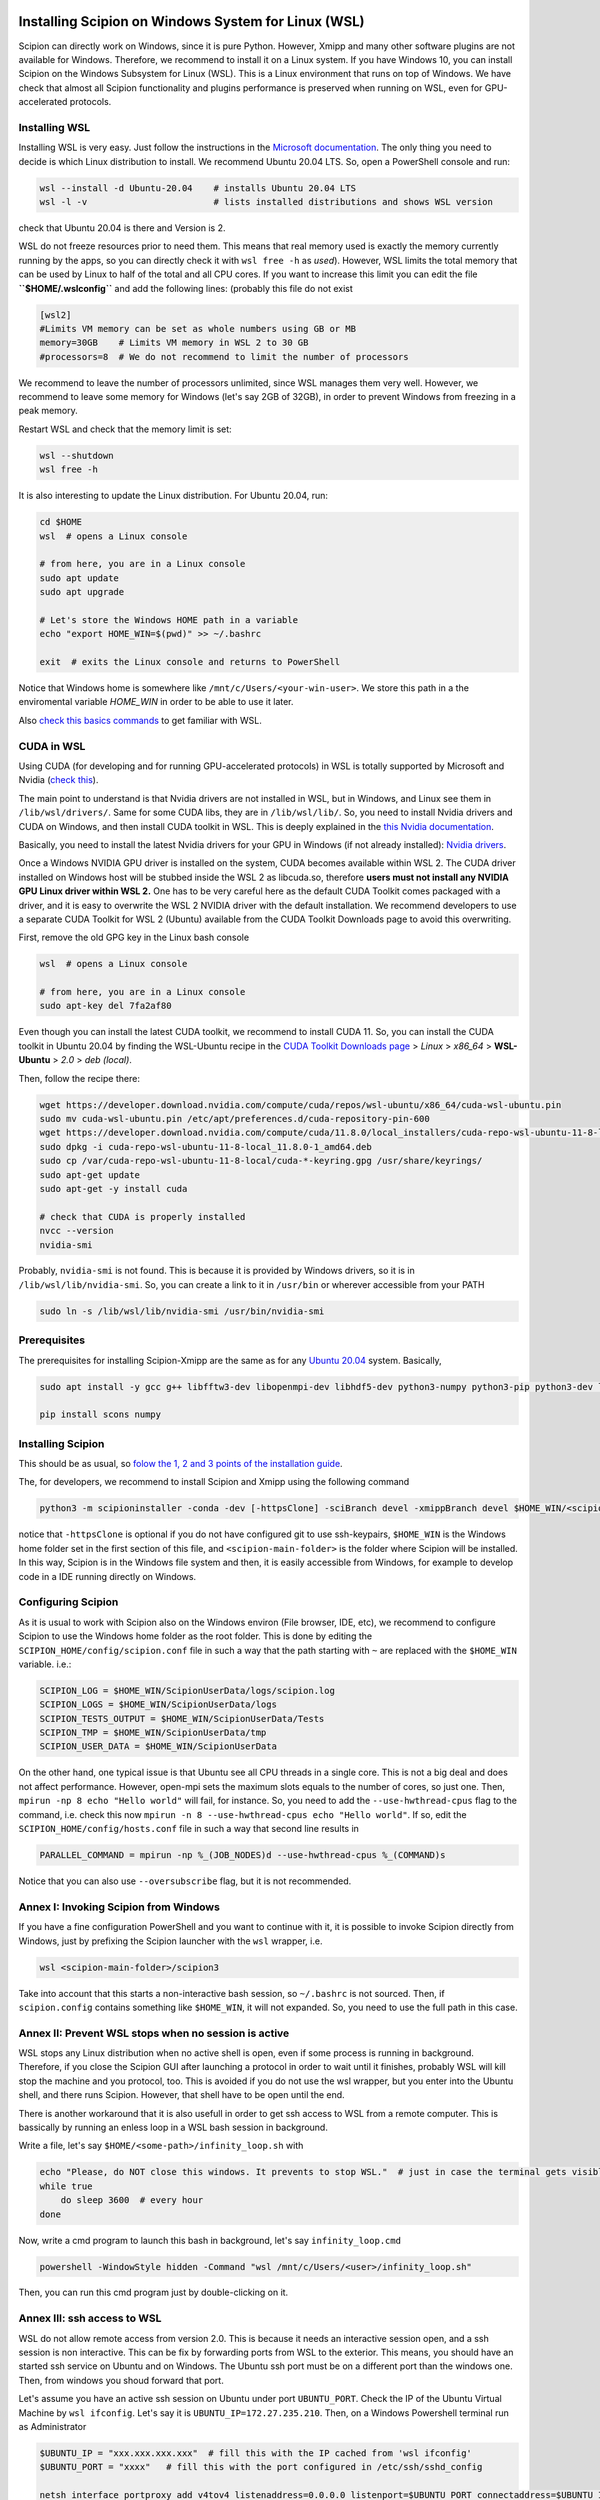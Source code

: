 .. figure:: /docs/images/scipion_logo.gif
   :width: 250
   :alt: scipion logo

.. _how-to-install-wsl:

====================================================
Installing Scipion on Windows System for Linux (WSL)
====================================================

Scipion can directly work on Windows, since it is pure Python. However, Xmipp and many
other software plugins are not available for Windows. Therefore, we recommend to install
it on a Linux system. If you have Windows 10, you can install Scipion on the
Windows Subsystem for Linux (WSL). This is a Linux environment that runs on top of Windows.
We have check that almost all Scipion functionality and plugins performance is preserved
when running on WSL, even for GPU-accelerated protocols.

Installing WSL
==============

Installing WSL is very easy. Just follow the instructions in the
`Microsoft documentation <https://learn.microsoft.com/en-us/windows/wsl/install>`_.
The only thing you need to decide is which Linux distribution to install.
We recommend Ubuntu 20.04 LTS. So, open a PowerShell console and run:

.. code-block:: powershell

    wsl --install -d Ubuntu-20.04    # installs Ubuntu 20.04 LTS
    wsl -l -v                        # lists installed distributions and shows WSL version

check that Ubuntu 20.04 is there and Version is 2.

WSL do not freeze resources prior to need them. This means that real memory used is
exactly the memory currently running by the apps, so you can directly check it with
``wsl free -h`` as `used`).
However, WSL limits the total memory that can be used by Linux to half of the total and all
CPU cores. If you want to increase this limit you can edit the file
**``$HOME/.wslconfig``** and add the following lines:  (probably this file do not exist

.. code-block:: text

    [wsl2]
    #Limits VM memory can be set as whole numbers using GB or MB
    memory=30GB    # Limits VM memory in WSL 2 to 30 GB
    #processors=8  # We do not recommend to limit the number of processors

We recommend to leave the number of processors unlimited, since WSL manages them very well.
However, we recommend to leave some memory for Windows (let's say 2GB of 32GB),
in order to prevent Windows from freezing in a peak memory.

Restart WSL and check that the memory limit is set:

.. code-block:: powershell

    wsl --shutdown
    wsl free -h

It is also interesting to update the Linux distribution. For Ubuntu 20.04, run:

.. code-block:: powershell

    cd $HOME
    wsl  # opens a Linux console

    # from here, you are in a Linux console
    sudo apt update
    sudo apt upgrade

    # Let's store the Windows HOME path in a variable
    echo "export HOME_WIN=$(pwd)" >> ~/.bashrc

    exit  # exits the Linux console and returns to PowerShell

Notice that Windows home is somewhere like ``/mnt/c/Users/<your-win-user>``.
We store this path in a the enviromental variable `HOME_WIN` in order to be able to
use it later.

Also `check this basics commands <https://learn.microsoft.com/en-us/windows/wsl/basic-commands>`_
to get familiar with WSL.

CUDA in WSL
===========

Using CUDA (for developing and for running GPU-accelerated protocols) in WSL is
totally supported by Microsoft and Nvidia
(`check this <https://learn.microsoft.com/en-us/windows/ai/directml/gpu-cuda-in-wsl>`_).

The main point to understand is that Nvidia drivers are not installed in WSL,
but in Windows, and Linux see them in ``/lib/wsl/drivers/``. Same for some CUDA libs,
they are in ``/lib/wsl/lib/``.
So, you need to install Nvidia drivers and CUDA on Windows, and then install CUDA toolkit in WSL.
This is deeply explained in the `this Nvidia documentation
<https://docs.nvidia.com/cuda/wsl-user-guide/index.html#getting-started-with-cuda-on-wsl-2>`_.

Basically, you need to install the latest Nvidia drivers for your GPU in Windows
(if not already installed): `Nvidia drivers <https://www.nvidia.com/Download/index.aspx>`_.

Once a Windows NVIDIA GPU driver is installed on the system, CUDA becomes available within WSL 2.
The CUDA driver installed on Windows host will be stubbed inside the WSL 2 as libcuda.so,
therefore **users must not install any NVIDIA GPU Linux driver within WSL 2.**
One has to be very careful here as the default CUDA Toolkit comes packaged with a driver,
and it is easy to overwrite the WSL 2 NVIDIA driver with the default installation.
We recommend developers to use a separate CUDA Toolkit for WSL 2 (Ubuntu)
available from the CUDA Toolkit Downloads page to avoid this overwriting.

First, remove the old GPG key in the Linux bash console

.. code-block:: powershell

    wsl  # opens a Linux console

    # from here, you are in a Linux console
    sudo apt-key del 7fa2af80

Even though you can install the latest CUDA toolkit, we recommend to install CUDA 11.
So, you can install the CUDA toolkit in Ubuntu 20.04 by finding the WSL-Ubuntu
recipe in the `CUDA Toolkit Downloads page
<https://developer.nvidia.com/cuda-11-8-0-download-archive?target_os=Linux&target_arch=x86_64&Distribution=WSL-Ubuntu&target_version=2.0&target_type=deb_local>`_
> *Linux* > *x86_64* > **WSL-Ubuntu** > *2.0* > *deb (local)*.

Then, follow the recipe there:

.. code-block:: bash

    wget https://developer.download.nvidia.com/compute/cuda/repos/wsl-ubuntu/x86_64/cuda-wsl-ubuntu.pin
    sudo mv cuda-wsl-ubuntu.pin /etc/apt/preferences.d/cuda-repository-pin-600
    wget https://developer.download.nvidia.com/compute/cuda/11.8.0/local_installers/cuda-repo-wsl-ubuntu-11-8-local_11.8.0-1_amd64.deb
    sudo dpkg -i cuda-repo-wsl-ubuntu-11-8-local_11.8.0-1_amd64.deb
    sudo cp /var/cuda-repo-wsl-ubuntu-11-8-local/cuda-*-keyring.gpg /usr/share/keyrings/
    sudo apt-get update
    sudo apt-get -y install cuda

    # check that CUDA is properly installed
    nvcc --version
    nvidia-smi

Probably, ``nvidia-smi`` is not found. This is because it is provided by Windows drivers,
so it is in ``/lib/wsl/lib/nvidia-smi``. So, you can create a link to it in ``/usr/bin``
or wherever accessible from your PATH

.. code-block:: bash

    sudo ln -s /lib/wsl/lib/nvidia-smi /usr/bin/nvidia-smi


Prerequisites
=============

The prerequisites for installing Scipion-Xmipp are the same as for any
`Ubuntu 20.04 <https://github.com/I2PC/xmipp/wiki/Installing-Xmipp-on-Ubuntu-20.04>`_ system.
Basically,

.. code-block::  bash

    sudo apt install -y gcc g++ libfftw3-dev libopenmpi-dev libhdf5-dev python3-numpy python3-pip python3-dev libtiff5-dev libsqlite3-dev default-jdk git cmake

    pip install scons numpy


Installing Scipion
==================

This should be as usual, so `folow the 1, 2 and 3 points of the installation guide
<https://scipion-em.github.io/docs/release-3.0.0/docs/scipion-modes/how-to-install.html>`_.

The, for developers, we recommend to install Scipion and Xmipp using the following command

.. code-block:: bash

    python3 -m scipioninstaller -conda -dev [-httpsClone] -sciBranch devel -xmippBranch devel $HOME_WIN/<scipion-main-folder>

notice that ``-httpsClone`` is optional if you do not have configured git to use ssh-keypairs,
``$HOME_WIN`` is the Windows home folder set in the first section of this file,
and ``<scipion-main-folder>`` is the folder where Scipion will be installed.
In this way, Scipion is in the Windows file system and then,
it is easily accessible from Windows, for example to develop code in a
IDE running directly on Windows.

Configuring Scipion
===================

As it is usual to work with Scipion also on the Windows environ (File browser, IDE, etc),
we recommend to configure Scipion to use the Windows home folder as the root folder.
This is done by editing the ``SCIPION_HOME/config/scipion.conf`` file in such a way that
the path starting with ``~`` are replaced with the ``$HOME_WIN`` variable. i.e.:

.. code-block:: text

    SCIPION_LOG = $HOME_WIN/ScipionUserData/logs/scipion.log
    SCIPION_LOGS = $HOME_WIN/ScipionUserData/logs
    SCIPION_TESTS_OUTPUT = $HOME_WIN/ScipionUserData/Tests
    SCIPION_TMP = $HOME_WIN/ScipionUserData/tmp
    SCIPION_USER_DATA = $HOME_WIN/ScipionUserData

On the other hand,
one typical issue is that Ubuntu see all CPU threads in a single core.
This is not a big deal and does not affect performance.
However, open-mpi sets the maximum slots equals to the number of cores, so just one.
Then, ``mpirun -np 8 echo "Hello world"`` will fail, for instance.
So, you need to add the ``--use-hwthread-cpus`` flag to the command,
i.e. check this now ``mpirun -n 8 --use-hwthread-cpus echo "Hello world"``.
If so, edit the ``SCIPION_HOME/config/hosts.conf`` file in such a way that second line
results in

.. code-block:: text

    PARALLEL_COMMAND = mpirun -np %_(JOB_NODES)d --use-hwthread-cpus %_(COMMAND)s

Notice that you can also use ``--oversubscribe`` flag, but it is not recommended.


Annex I: Invoking Scipion from Windows
=============================

If you have a fine configuration PowerShell and you want to continue with it,
it is possible to invoke Scipion directly from Windows,
just by prefixing the Scipion launcher with the ``wsl`` wrapper, i.e.

.. code-block:: powershell

    wsl <scipion-main-folder>/scipion3

Take into account that this starts a non-interactive bash session, so ``~/.bashrc``
is not sourced. Then, if ``scipion.config`` contains something like ``$HOME_WIN``,
it will not expanded. So, you need to use the full path in this case.


Annex II: Prevent WSL stops when no session is active
===========================================

WSL stops any Linux distribution when no active shell is open, even if some process is running in background.
Therefore, if you close the Scipion GUI after launching a protocol in order to wait until it finishes,
probably WSL will kill stop the machine and you protocol, too. This is avoided if you do not use the wsl wrapper,
but you enter into the Ubuntu shell, and there runs Scipion. However, that shell have to be open until the end.

There is another workaround that it is also usefull in order to get ssh access to WSL from a remote computer.
This is bassically by running an enless loop in a WSL bash session in background. 

Write a file, let's say ``$HOME/<some-path>/infinity_loop.sh`` with

.. code-block:: bash

   echo "Please, do NOT close this windows. It prevents to stop WSL."  # just in case the terminal gets visible
   while true
       do sleep 3600  # every hour
   done


Now, write a cmd program to launch this bash in background, let's say ``infinity_loop.cmd``

.. code-block:: cmd

   powershell -WindowStyle hidden -Command "wsl /mnt/c/Users/<user>/infinity_loop.sh"

Then, you can run this cmd program just by double-clicking on it.

Annex III: ssh access to WSL
============================

WSL do not allow remote access from version 2.0.
This is because it needs an interactive session open, 
and a ssh session is non interactive. 
This can be fix by forwarding ports from WSL to the exterior.
This means, you should have an started ssh service on Ubuntu and
on Windows. The Ubuntu ssh port must be on a different port than the windows one.
Then, from windows you shoud forward that port.

Let's assume you have an active ssh session on Ubuntu under port ``UBUNTU_PORT``.
Check the IP of the Ubuntu Virtual Machine by ``wsl ifconfig``. Let's say it is 
``UBUNTU_IP=172.27.235.210``. Then, on a Windows Powershell terminal run as Administrator

.. code-block:: powershell

   $UBUNTU_IP = "xxx.xxx.xxx.xxx"  # fill this with the IP cached from 'wsl ifconfig'
   $UBUNTU_PORT = "xxxx"   # fill this with the port configured in /etc/ssh/sshd_config

   netsh interface portproxy add v4tov4 listenaddress=0.0.0.0 listenport=$UBUNTU_PORT connectaddress=$UBUNTU_IP connectport=UBUNTU_PORT
   New-NetFireWallRule -DisplayName 'WSL 2 Firewall Unlock' -Direction Inbound -LocalPort $UBUNTU_PORT -Action Allow -Protocol TCP
   New-NetFireWallRule -DisplayName 'WSL 2 Firewall Unlock' -Direction Outbound -LocalPort $UBUNTU_PORT -Action Allow -Protocol TCP

Then you will get access from a remote machine just with

.. code-block:: bash

   # Replace the variables below with the correct values...
   ssh -p $UBUNTU_PORT usr@$UBUNTU_IP

Again. WSL2 stops Ubuntu if no interactive session is opened (check the previous section).
Then, let's run that ``infinity_loop.cmd`` in order to have Ubuntu running.

You can automatically launch this ``infinity_loop.cmd`` when the Windows-User logs on via Task Scheduler. 
The only thing you have to take into account is that program have to run in the mode "Run when user in logged on".
If "Run whether user is logged on or not" mode is choosen, it will fail because it needs an interactive session.


